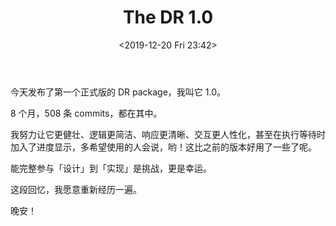 #+TITLE: The DR 1.0
#+DATE: <2019-12-20 Fri 23:42>
今天发布了第一个正式版的 DR package，我叫它 1.0。

8 个月，508 条 commits，都在其中。

我努力让它更健壮、逻辑更简洁、响应更清晰、交互更人性化，甚至在执行等待时加入了进度显示，多希望使用的人会说，哟！这比之前的版本好用了一些了呢。

能完整参与「设计」到「实现」是挑战，更是幸运。

这段回忆，我愿意重新经历一遍。

晚安！

[[./images/dr-1.0.jpg]]
